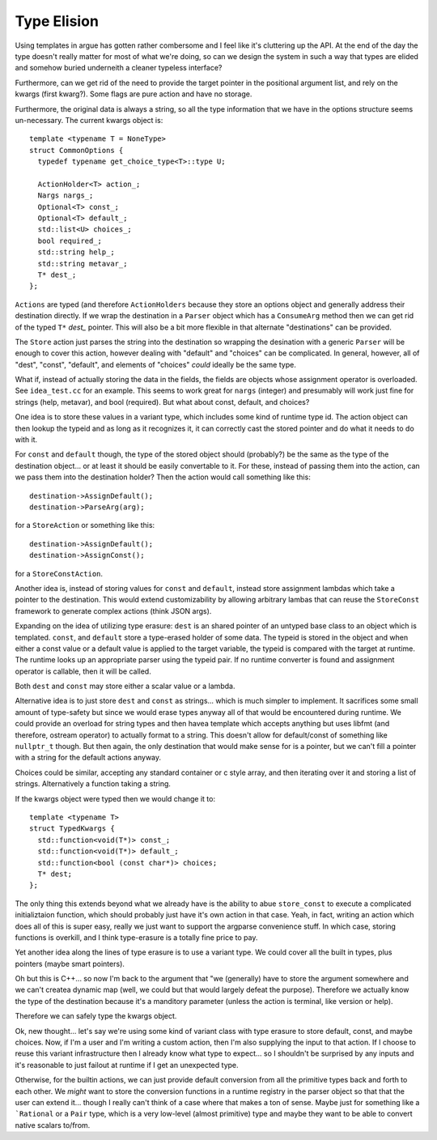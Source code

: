 ============
Type Elision
============

Using templates in argue has gotten rather combersome and I feel like it's
cluttering up the API. At the end of the day the type doesn't really matter
for most of what we're doing, so can we design the system in such a way that
types are elided and somehow buried underneith a cleaner typeless interface?

Furthermore, can we get rid of the need to provide the target pointer in the
positional argument list, and rely on the kwargs (first kwarg?). Some flags
are pure action and have no storage.

Furthermore, the original data is always a string, so all the type information
that we have in the options structure seems un-necessary. The current kwargs
object is::

    template <typename T = NoneType>
    struct CommonOptions {
      typedef typename get_choice_type<T>::type U;

      ActionHolder<T> action_;
      Nargs nargs_;
      Optional<T> const_;
      Optional<T> default_;
      std::list<U> choices_;
      bool required_;
      std::string help_;
      std::string metavar_;
      T* dest_;
    };

``Actions`` are typed (and therefore ``ActionHolders`` because they store an
options object and generally address their destination directly. If we wrap the
destination in a ``Parser`` object which has a ``ConsumeArg`` method then we
can get rid of the typed ``T*`` `dest_` pointer. This will also be a bit more
flexible in that alternate "destinations" can be provided.

The ``Store`` action just parses the string into the destination so wrapping
the desination with a generic ``Parser`` will be enough to cover this action,
however dealing with "default" and "choices" can be complicated. In general,
however, all of "dest", "const", "default", and elements of "choices" *could*
ideally be the same type.

What if, instead of actually storing the data in the fields, the fields are
objects whose assignment operator is overloaded. See ``idea_test.cc`` for an
example. This seems to work great for ``nargs`` (integer) and presumably
will work just fine for strings (help, metavar), and bool (required). But
what about const, default, and choices?

One idea is to store these values in a variant type, which includes some kind
of runtime type id. The action object can then lookup the typeid and as long as
it recognizes it, it can correctly cast the stored pointer and do what it needs
to do with it.

For ``const`` and ``default`` though, the type of the stored object should
(probably?) be the same as the type of the destination object... or at least
it should be easily convertable to it. For these, instead of passing them into
the action, can we pass them into the destination holder? Then the action would
call something like this::

    destination->AssignDefault();
    destination->ParseArg(arg);

for a ``StoreAction`` or something like this::

    destination->AssignDefault();
    destination->AssignConst();

for a ``StoreConstAction``.

Another idea is, instead of storing values for ``const`` and ``default``,
instead store assignment lambdas which take a pointer to the destination. This
would extend customizability by allowing arbitrary lambas that can reuse the
``StoreConst`` framework to generate complex actions (think JSON args).

Expanding on the idea of utilizing type erasure:
``dest`` is an shared pointer of an untyped base class to an object which
is templated. ``const``, and ``default`` store a type-erased holder of
some data. The typeid is stored in the object and when either a const value
or a default value is applied to the target variable, the typeid is compared
with the target at runtime. The runtime looks up an appropriate parser using
the typeid pair. If no runtime converter is found and assignment operator is
callable, then it will be called.

Both ``dest`` and ``const`` may store either a scalar value or a lambda.

Alternative idea is to just store ``dest`` and ``const`` as strings... which
is much simpler to implement. It sacrifices some small amount of type-safety
but since we would erase types anyway all of that would be encountered during
runtime. We could provide an overload for string types and then havea template
which accepts anything but uses libfmt (and therefore, ostream operator) to
actually format to a string. This doesn't allow for default/const of something
like ``nullptr_t`` though. But then again, the only destination that would
make sense for is a pointer, but we can't fill a pointer with a string for
the default actions anyway.

Choices could be similar, accepting any standard container or c style array,
and then iterating over it and storing a list of strings. Alternatively a
function taking a string.

If the kwargs object were typed then we would change it to::

    template <typename T>
    struct TypedKwargs {
      std::function<void(T*)> const_;
      std::function<void(T*)> default_;
      std::function<bool (const char*)> choices;
      T* dest;
    };

The only thing this extends beyond what we already have is the ability to
abue ``store_const`` to execute a complicated initializtaion function, which
should probably just have it's own action in that case. Yeah, in fact, writing
an action which does all of this is super easy, really we just want to support
the argparse convenience stuff. In which case, storing functions is overkill,
and I think type-erasure is a totally fine price to pay.

Yet another idea along the lines of type erasure is to use a variant type.
We could cover all the built in types, plus pointers (maybe smart pointers).

Oh but this is C++... so now I'm back to the argument that "we (generally)
have to store the argument somewhere and we can't createa dynamic map (well,
we could but that would largely defeat the purpose). Therefore we actually
know the type of the destination because it's a manditory parameter (unless
the action is terminal, like version or help).

Therefore we can safely type the kwargs object.

Ok, new thought... let's say we're using some kind of variant class with
type erasure to store default, const, and maybe choices. Now, if I'm a user
and I'm writing a custom action, then I'm also supplying the input to that
action. If I choose to reuse this variant infrastructure then I already
know what type to expect... so I shouldn't be surprised by any inputs and
it's reasonable to just failout at runtime if I get an unexpected type.

Otherwise, for the builtin actions, we can just provide default conversion
from all the primitive types back and forth to each other. We *might* want
to store the conversion functions in a runtime registry in the parser object
so that that the user can extend it... though I really can't think of a case
where that makes a ton of sense. Maybe just for something like a ```Rational``
or a ``Pair`` type, which is a very low-level (almost primitive) type and maybe
they want to be able to convert native scalars to/from.
